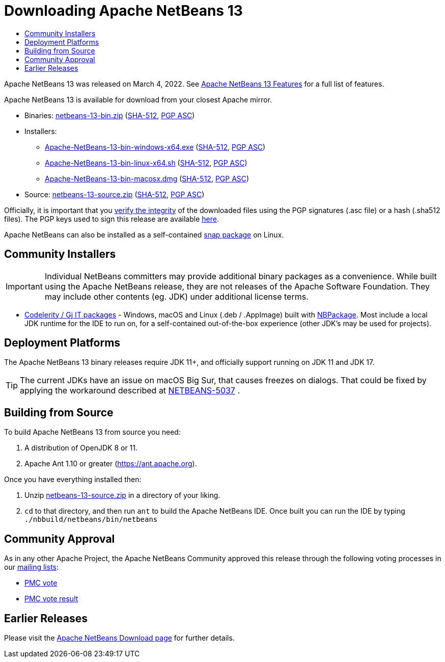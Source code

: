////
     Licensed to the Apache Software Foundation (ASF) under one
     or more contributor license agreements.  See the NOTICE file
     distributed with this work for additional information
     regarding copyright ownership.  The ASF licenses this file
     to you under the Apache License, Version 2.0 (the
     "License"); you may not use this file except in compliance
     with the License.  You may obtain a copy of the License at

       http://www.apache.org/licenses/LICENSE-2.0

     Unless required by applicable law or agreed to in writing,
     software distributed under the License is distributed on an
     "AS IS" BASIS, WITHOUT WARRANTIES OR CONDITIONS OF ANY
     KIND, either express or implied.  See the License for the
     specific language governing permissions and limitations
     under the License.
////
////

NOTE: 
See https://www.apache.org/dev/release-download-pages.html 
for important requirements for download pages for Apache projects.

////
= Downloading Apache NetBeans 13 
:jbake-type: page_noaside
:jbake-tags: download
:jbake-status: published
:keywords: Apache NetBeans 13 Download
:description: Apache NetBeans 13 Download
:toc: left
:toc-title:
:icons: font

Apache NetBeans 13 was released on March 4, 2022. See xref:index.adoc[Apache NetBeans 13 Features] for a full list of features.

////
NOTE: It's mandatory to link to the source. It's optional to link to the binaries.
NOTE: It's mandatory to link against https://www.apache.org for the sums & keys. https is recommended.
NOTE: It's NOT recommended to link to github.
////
Apache NetBeans 13 is available for download from your closest Apache mirror.

- Binaries: 
link:https://www.apache.org/dyn/closer.cgi/netbeans/netbeans/13/netbeans-13-bin.zip[netbeans-13-bin.zip] (link:https://downloads.apache.org/netbeans/netbeans/13/netbeans-13-bin.zip.sha512[SHA-512],
link:https://downloads.apache.org/netbeans/netbeans/13/netbeans-13-bin.zip.asc[PGP ASC])

- Installers:
 
* link:https://www.apache.org/dyn/closer.cgi/netbeans/netbeans-installers/13/Apache-NetBeans-13-bin-windows-x64.exe[Apache-NetBeans-13-bin-windows-x64.exe] (link:https://downloads.apache.org/netbeans/netbeans-installers/13/Apache-NetBeans-13-bin-windows-x64.exe.sha512[SHA-512],
link:https://downloads.apache.org/netbeans/netbeans-installers/13/Apache-NetBeans-13-bin-windows-x64.exe.asc[PGP ASC])
* link:https://www.apache.org/dyn/closer.cgi/netbeans/netbeans-installers/13/Apache-NetBeans-13-bin-linux-x64.sh[Apache-NetBeans-13-bin-linux-x64.sh] (link:https://downloads.apache.org/netbeans/netbeans-installers/13/Apache-NetBeans-13-bin-linux-x64.sh.sha512[SHA-512],
link:https://downloads.apache.org/netbeans/netbeans-installers/13/Apache-NetBeans-13-bin-linux-x64.sh.asc[PGP ASC])
* link:https://archive.apache.org/dist/netbeans/netbeans-installers/13/Apache-NetBeans-13-bin-macosx.dmg[Apache-NetBeans-13-bin-macosx.dmg] (link:https://archive.apache.org/dist/netbeans/netbeans-installers/13/Apache-NetBeans-13-bin-macosx.dmg.sha512[SHA-512],
link:https://archive.apache.org/dist/netbeans/netbeans-installers/13/Apache-NetBeans-13-bin-macosx.dmg.asc[PGP ASC])

- Source: link:https://www.apache.org/dyn/closer.cgi/netbeans/netbeans/13/netbeans-13-source.zip[netbeans-13-source.zip] (link:https://downloads.apache.org/netbeans/netbeans/13/netbeans-13-source.zip.sha512[SHA-512],
link:https://downloads.apache.org/netbeans/netbeans/13/netbeans-13-source.zip.asc[PGP ASC])

////
NOTE: Using https below is highly recommended.
////
Officially, it is important that you link:https://www.apache.org/dyn/closer.cgi#verify[verify the integrity]
of the downloaded files using the PGP signatures (.asc file) or a hash (.sha512 files).
The PGP keys used to sign this release are available link:https://downloads.apache.org/netbeans/KEYS[here].

Apache NetBeans can also be installed as a self-contained link:https://snapcraft.io/netbeans[snap package] on Linux.

== Community Installers

IMPORTANT: Individual NetBeans committers may provide additional binary packages as a convenience.
While built using the Apache NetBeans release, they are not releases of the Apache Software
Foundation. They may include other contents (eg. JDK) under additional license terms.

- link:https://www.codelerity.com/netbeans/[Codelerity / Gj IT packages] - Windows, macOS and
Linux (.deb / .AppImage) built with
link:https://github.com/apache/netbeans-tools/tree/master/nbpackage[NBPackage]. Most
include a local JDK runtime for the IDE to run on, for a self-contained out-of-the-box
experience (other JDK's may be used for projects).

== Deployment Platforms

The Apache NetBeans 13 binary releases require JDK 11+, and officially support running on JDK 11 and JDK 17.

TIP: The current JDKs have an issue on macOS Big Sur, that causes freezes on dialogs. That could be fixed by applying the workaround described at link:https://issues.apache.org/jira/browse/NETBEANS-5037?focusedCommentId=17234878&page=com.atlassian.jira.plugin.system.issuetabpanels%3Acomment-tabpanel#comment-17234878[NETBEANS-5037] .

== Building from Source

To build Apache NetBeans 13 from source you need:

. A distribution of OpenJDK 8 or 11.
. Apache Ant 1.10 or greater (https://ant.apache.org).

Once you have everything installed then:

1. Unzip link:https://www.apache.org/dyn/closer.cgi/netbeans/netbeans/13/netbeans-13-source.zip[netbeans-13-source.zip]
in a directory of your liking.

[start=2]
. `cd` to that directory, and then run `ant` to build the Apache NetBeans IDE.
Once built you can run the IDE by typing `./nbbuild/netbeans/bin/netbeans`

== Community Approval

As in any other Apache Project, the Apache NetBeans Community approved this release
through the following voting processes in our xref:../../community/mailing-lists.adoc[mailing lists]:

- link:https://lists.apache.org/thread/5skxn6g0h7nrtw62tqbsktjrbg9txzdh[PMC vote]
- link:https://lists.apache.org/thread/znnh36sjxttsdlk3hztr58l2n9zy4cwd[PMC vote result]

== Earlier Releases

Please visit the xref:../index.adoc[Apache NetBeans Download page] for further details.

